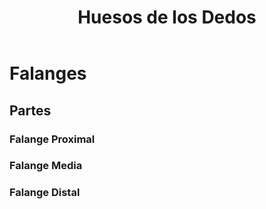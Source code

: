 :PROPERTIES:
:ID:       153a33a8-a765-49ac-9140-69ff7d6ebca0
:END:
#+title: Huesos de los Dedos
#+filetags: :hueso:
* Falanges
** Partes
*** Falange Proximal
:PROPERTIES:
:ID:       0270d549-530f-4f0d-adaf-bd64163cff1e
:ROAM_ALIASES: "1a Falange"
:END:
*** Falange Media
:PROPERTIES:
:ID:       7a561c30-1e74-4b35-99ce-f38e04847399
:ROAM_ALIASES: "2a Falange"
:END:
*** Falange Distal
:PROPERTIES:
:ID:       6cd63fab-7018-4741-950a-467902d04fdd
:ROAM_ALIASES: "3a Falange"
:END:
